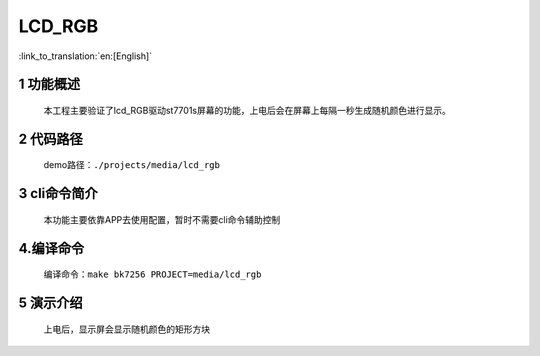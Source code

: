 LCD_RGB
========================

:link_to_translation:`en:[English]`

1 功能概述
-------------------------------------
	本工程主要验证了lcd_RGB驱动st7701s屏幕的功能，上电后会在屏幕上每隔一秒生成随机颜色进行显示。

2 代码路径
-------------------------------------
	demo路径：``./projects/media/lcd_rgb``

3 cli命令简介
-------------------------------------
	本功能主要依靠APP去使用配置，暂时不需要cli命令辅助控制

4.编译命令
-------------------------------------
	编译命令：``make bk7256 PROJECT=media/lcd_rgb``

5 演示介绍
-------------------------------------
	上电后，显示屏会显示随机颜色的矩形方块
